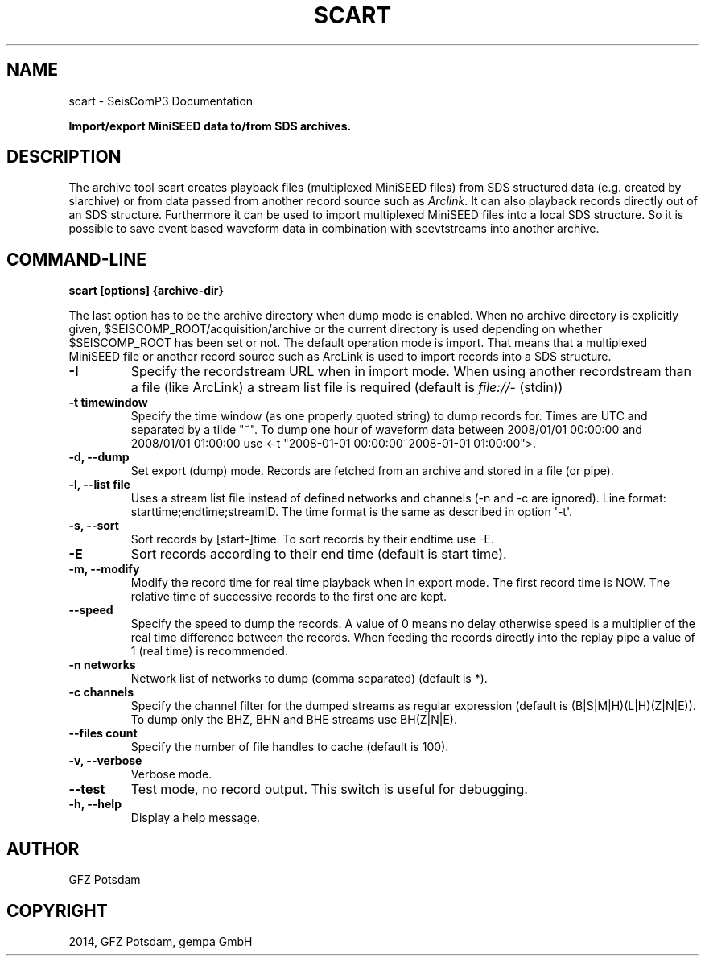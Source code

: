 .TH "SCART" "1" "January 21, 2014" "2014.016" "SeisComP3"
.SH NAME
scart \- SeisComP3 Documentation
.
.nr rst2man-indent-level 0
.
.de1 rstReportMargin
\\$1 \\n[an-margin]
level \\n[rst2man-indent-level]
level margin: \\n[rst2man-indent\\n[rst2man-indent-level]]
-
\\n[rst2man-indent0]
\\n[rst2man-indent1]
\\n[rst2man-indent2]
..
.de1 INDENT
.\" .rstReportMargin pre:
. RS \\$1
. nr rst2man-indent\\n[rst2man-indent-level] \\n[an-margin]
. nr rst2man-indent-level +1
.\" .rstReportMargin post:
..
.de UNINDENT
. RE
.\" indent \\n[an-margin]
.\" old: \\n[rst2man-indent\\n[rst2man-indent-level]]
.nr rst2man-indent-level -1
.\" new: \\n[rst2man-indent\\n[rst2man-indent-level]]
.in \\n[rst2man-indent\\n[rst2man-indent-level]]u
..
.\" Man page generated from reStructeredText.
.
.sp
\fBImport/export MiniSEED data to/from SDS archives.\fP
.SH DESCRIPTION
.sp
The archive tool scart creates playback files (multiplexed MiniSEED files) from
SDS structured data (e.g. created by slarchive) or from data passed from
another record source such as \fIArclink\fP. It can also playback
records directly out of an SDS structure. Furthermore it can be used to import
multiplexed MiniSEED files into a local SDS structure.
So it is possible to save event based waveform data in combination with
scevtstreams into another archive.
.SH COMMAND-LINE
.sp
\fBscart [options] {archive\-dir}\fP
.sp
The last option has to be the archive directory when dump mode is enabled.
When no archive directory is explicitly given,
$SEISCOMP_ROOT/acquisition/archive or the current directory
is used depending on whether $SEISCOMP_ROOT has been set or not.
The default operation mode is import. That means that a multiplexed
MiniSEED file or another record source such as ArcLink is used to import
records into a SDS structure.
.INDENT 0.0
.TP
.B \-I
Specify the recordstream URL when in import mode.
When using another recordstream than a file (like ArcLink) a stream
list file is required (default is \fI\%file://\fP\- (stdin))
.UNINDENT
.INDENT 0.0
.TP
.B \-t timewindow
Specify the time window (as one properly quoted string) to dump
records for. Times are UTC and separated by a tilde "~".
To dump one hour of waveform data between 2008/01/01 00:00:00 and
2008/01/01 01:00:00 use
<\-t "2008\-01\-01 00:00:00~2008\-01\-01 01:00:00">.
.UNINDENT
.INDENT 0.0
.TP
.B \-d, \-\-dump
Set export (dump) mode. Records are fetched from an archive and
stored in a file (or pipe).
.UNINDENT
.INDENT 0.0
.TP
.B \-l, \-\-list file
Uses a stream list file instead of defined networks and channels
(\-n and \-c are ignored). Line format: starttime;endtime;streamID.
The time format is the same as described in option \(aq\-t\(aq.
.UNINDENT
.INDENT 0.0
.TP
.B \-s, \-\-sort
Sort records by [start\-]time. To sort records by their endtime use \-E.
.UNINDENT
.INDENT 0.0
.TP
.B \-E
Sort records according to their end time (default is start time).
.UNINDENT
.INDENT 0.0
.TP
.B \-m, \-\-modify
Modify the record time for real time playback when in export mode.
The first record time is NOW. The relative time of successive records
to the first one are kept.
.UNINDENT
.INDENT 0.0
.TP
.B \-\-speed
Specify the speed to dump the records. A value of 0 means no delay
otherwise speed is a multiplier of the real time difference between
the records. When feeding the records directly into the replay pipe
a value of 1 (real time) is recommended.
.UNINDENT
.INDENT 0.0
.TP
.B \-n networks
Network list of networks to dump (comma separated) (default is *).
.UNINDENT
.INDENT 0.0
.TP
.B \-c channels
Specify the channel filter for the dumped streams as regular
expression (default is (B|S|M|H)(L|H)(Z|N|E)). To dump only the
BHZ, BHN and BHE streams use BH(Z|N|E).
.UNINDENT
.INDENT 0.0
.TP
.B \-\-files count
Specify the number of file handles to cache (default is 100).
.UNINDENT
.INDENT 0.0
.TP
.B \-v, \-\-verbose
Verbose mode.
.UNINDENT
.INDENT 0.0
.TP
.B \-\-test
Test mode, no record output. This switch is useful for debugging.
.UNINDENT
.INDENT 0.0
.TP
.B \-h, \-\-help
Display a help message.
.UNINDENT
.SH AUTHOR
GFZ Potsdam
.SH COPYRIGHT
2014, GFZ Potsdam, gempa GmbH
.\" Generated by docutils manpage writer.
.\" 
.

